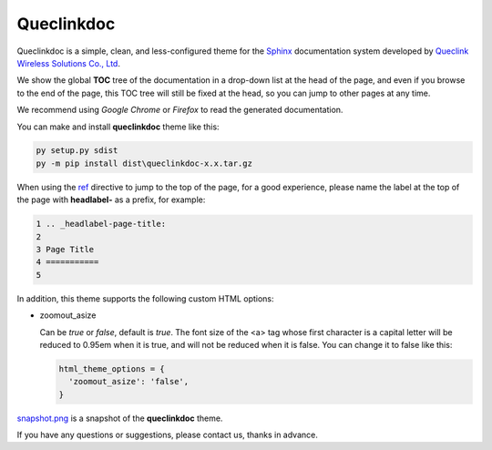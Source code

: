 Queclinkdoc
===========

Queclinkdoc is a simple, clean, and less-configured theme for the `Sphinx <https://www.sphinx-doc.org>`_ documentation system developed by `Queclink Wireless Solutions Co., Ltd <https://www.queclink.com>`_.

We show the global **TOC** tree of the documentation in a drop-down list at the head of the page, and even if you browse to the end of the page, this TOC tree will still be fixed at the head, so you can jump to other pages at any time.

We recommend using *Google Chrome* or *Firefox* to read the generated documentation. 

You can make and install **queclinkdoc** theme like this:

.. code-block:: Python

   py setup.py sdist
   py -m pip install dist\queclinkdoc-x.x.tar.gz

When using the `ref <https://www.sphinx-doc.org/en/master/usage/restructuredtext/roles.html#ref-role>`_ directive to jump to the top of the page, for a good experience, please name the label at the top of the page with **headlabel-** as a prefix, for example:

.. code-block::

   1 .. _headlabel-page-title:
   2
   3 Page Title
   4 ===========
   5

In addition, this theme supports the following custom HTML options:

- zoomout_asize

  Can be *true* or *false*, default is *true*. The font size of the <a> tag whose first character is a capital letter will be reduced to 0.95em when it is true, and will not be reduced when it is false. You can change it to false like this:

  .. code-block::

     html_theme_options = {
       'zoomout_asize': 'false',
     }

`snapshot.png <snapshot.png>`_ is a snapshot of the **queclinkdoc** theme.

If you have any questions or suggestions, please contact us, thanks in advance.

